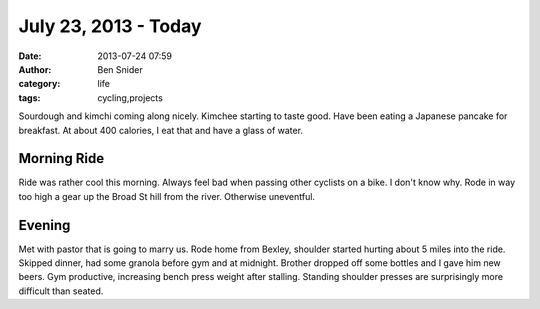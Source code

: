 July 23, 2013 - Today
=====================
:date: 2013-07-24 07:59
:author: Ben Snider
:category: life
:tags: cycling,projects

Sourdough and kimchi coming along nicely. Kimchee starting to taste good. Have been eating a Japanese pancake for breakfast. At about 400 calories, I eat that and have a glass of water.

Morning Ride
------------
Ride was rather cool this morning. Always feel bad when passing other cyclists on a bike. I don't know why. Rode in way too high a gear up the Broad St hill from the river. Otherwise uneventful.

Evening
-------
Met with pastor that is going to marry us. Rode home from Bexley, shoulder started hurting about 5 miles into the ride. Skipped dinner, had some granola before gym and at midnight. Brother dropped off some bottles and I gave him new beers. Gym productive, increasing bench press weight after stalling. Standing shoulder presses are surprisingly more difficult than seated.
